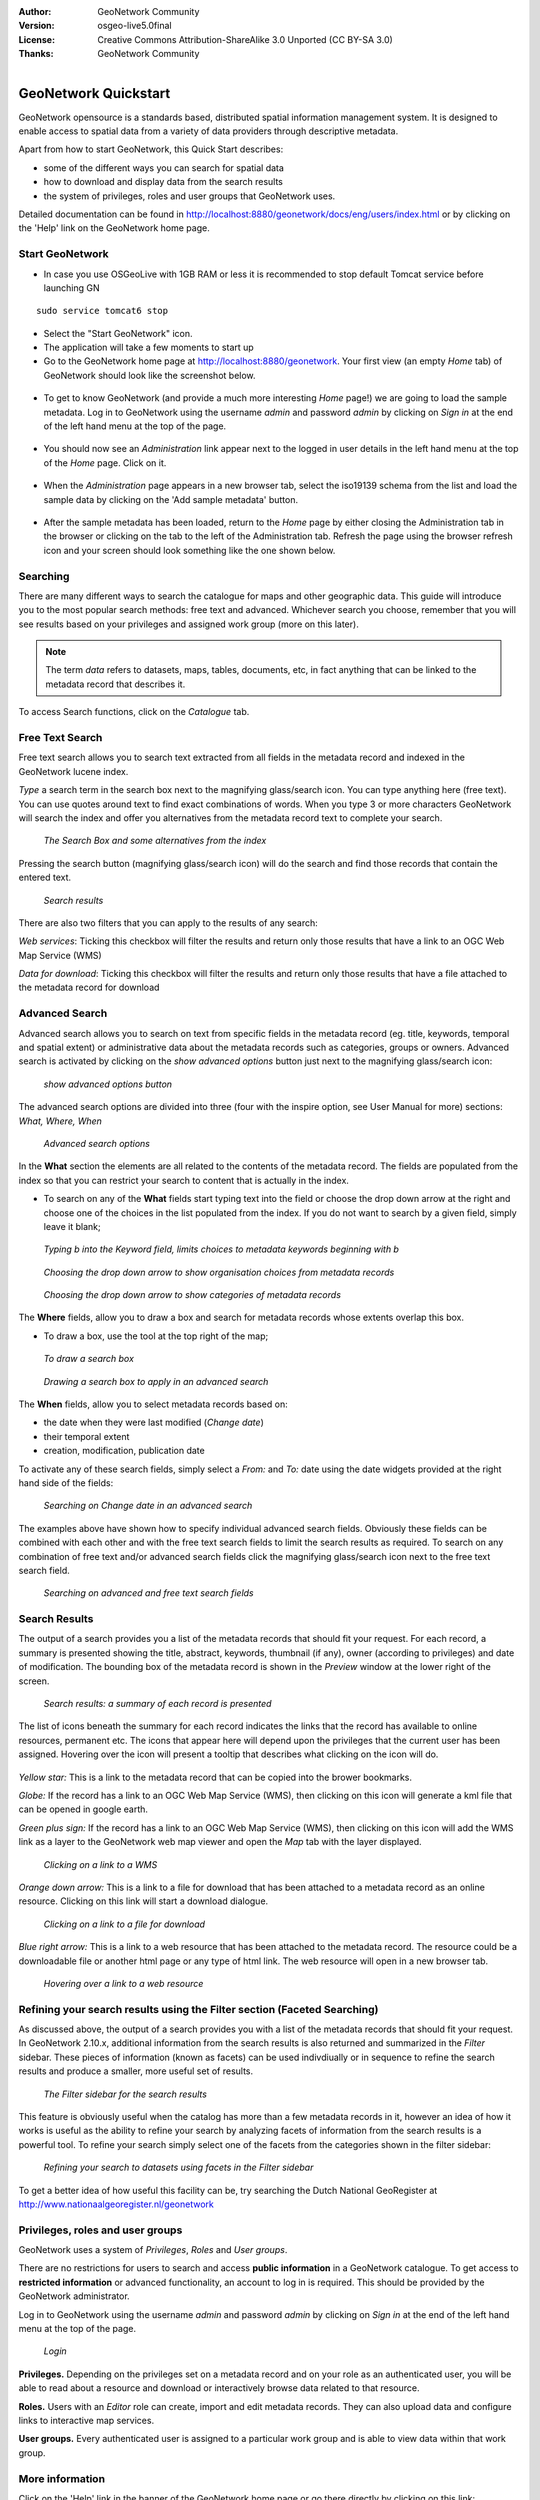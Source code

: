 :Author: GeoNetwork Community
:Version: osgeo-live5.0final
:License: Creative Commons Attribution-ShareAlike 3.0 Unported  (CC BY-SA 3.0)
:Thanks: GeoNetwork Community 

.. |GN| replace:: GeoNetwork

.. figure:: ../../images/project_logos/logo-GeoNetwork.png
  :alt: project logo
  :align: right

********************************************************************************
GeoNetwork Quickstart 
********************************************************************************

|GN| opensource is a standards based, distributed spatial information
management system. It is designed to enable access to spatial data from a variety of data providers through descriptive metadata.

Apart from how to start |GN|, this Quick Start describes:

- some of the different ways you can search for spatial data
- how to download and display data from the search results
- the system of privileges, roles and user groups that |GN| uses.

Detailed documentation can be found in http://localhost:8880/geonetwork/docs/eng/users/index.html or by clicking on the 'Help' link on the |GN| home page.

Start |GN|
--------------------------------------------------------------------------------

- In case you use OSGeoLive with 1GB RAM or less it is recommended to stop default Tomcat service before launching GN

:: 

  sudo service tomcat6 stop

- Select the "Start GeoNetwork" icon.
- The application will take a few moments to start up
- Go to the |GN| home page at http://localhost:8880/geonetwork. Your first view (an empty *Home* tab) of |GN| should look like the screenshot below.

.. figure:: ../../images/screenshots/800x600/geonetwork-firstviews.png

- To get to know |GN| (and provide a much more interesting *Home* page!) we are going to load the sample metadata. Log in to |GN| using the username *admin* and password *admin* by clicking on *Sign in* at the end of the left hand menu at the top of the page.

.. figure:: ../../images/screenshots/800x600/geonetwork-login.png

- You should now see an *Administration* link appear next to the logged in user details in the left hand menu at the top of the *Home* page. Click on it. 

.. figure:: ../../images/screenshots/800x600/geonetwork-administration-banner.png

- When the *Administration* page appears in a new browser tab, select the iso19139 schema from the list and load the sample data by clicking on the 'Add sample metadata' button.

.. figure:: ../../images/screenshots/800x600/geonetwork-addsampledatabutton.png

- After the sample metadata has been loaded, return to the *Home* page by either closing the Administration tab in the browser or clicking on the tab to the left of the Administration tab. Refresh the page using the browser refresh icon and your screen should look something like the one shown below.

.. figure:: ../../images/screenshots/800x600/geonetwork-returntohomepage.png

Searching
--------------------------------------------------------------------------------

There are many different ways to search the catalogue for maps and other geographic data. This guide will introduce you to the most popular search methods: free text and advanced. Whichever search you choose, remember that you will see results based on your privileges and assigned work group (more on this later).

.. note:: 
	The term *data* refers to datasets, maps, tables, documents, etc, in fact anything that can be linked to the metadata record that describes it.

To access Search functions, click on the *Catalogue* tab.

.. figure:: ../../images/screenshots/800x600/geonetwork-catalogtab.png

Free Text Search
--------------------------------------------------------------------------------

Free text search allows you to search text extracted from all fields in the metadata record and indexed in the GeoNetwork lucene index.

*Type* a search term in the search box next to the magnifying glass/search icon. You can type anything here (free text). You can use quotes around text to find exact combinations of words. When you type 3 or more characters GeoNetwork will search the index and offer you alternatives from the metadata record text to complete your search.

.. figure:: ../../images/screenshots/800x600/geonetwork-freetext1.png

  *The Search Box and some alternatives from the index*

Pressing the search button (magnifying glass/search icon) will do the search and find those records that contain the entered text. 

.. figure:: ../../images/screenshots/800x600/geonetwork-freetext2.png

  *Search results*

There are also two filters that you can apply to the results of any search:

*Web services*: Ticking this checkbox will filter the results and return only those results that have a link to an OGC Web Map Service (WMS)

*Data for download*: Ticking this checkbox will filter the results and return only those results that have a file attached to the metadata record for download 
  
Advanced Search
--------------------------------------------------------------------------------

Advanced search allows you to search on text from specific fields in the metadata record (eg. title, keywords, temporal and spatial extent) or administrative data about the metadata records such as categories, groups or owners. Advanced search is activated by clicking on the *show advanced options* button just next to the magnifying glass/search icon:

.. figure:: ../../images/screenshots/800x600/geonetwork-advancedsearchbutton.png

  *show advanced options button*


The advanced search options are divided into three (four with the inspire option, see User Manual for more) sections: *What, Where, When*

.. figure:: ../../images/screenshots/800x600/geonetwork-advancedsearchoptions.png

  *Advanced search options*

In the **What** section the elements are all related to the contents of the metadata record. The fields are populated from the index so that you can restrict your search to content that is actually in the index.  

- To search on any of the **What** fields start typing text into the field or choose the drop down arrow at the right and choose one of the choices in the list populated from the index. If you do not want to search by a given field, simply leave it blank;

.. figure:: ../../images/screenshots/800x600/geonetwork-what1.png

  *Typing b into the Keyword field, limits choices to metadata keywords beginning with b*

.. figure:: ../../images/screenshots/800x600/geonetwork-what2.png

  *Choosing the drop down arrow to show organisation choices from metadata records*

.. figure:: ../../images/screenshots/800x600/geonetwork-what3.png

  *Choosing the drop down arrow to show categories of metadata records*

The **Where** fields, allow you to draw a box and search for metadata records whose extents overlap this box. 

- To draw a box, use the tool at the top right of the map;

.. figure:: ../../images/screenshots/800x600/geonetwork-where1.png

  *To draw a search box*

.. figure:: ../../images/screenshots/800x600/geonetwork-where2.png

  *Drawing a search box to apply in an advanced search*

The **When** fields, allow you to select metadata records based on:

- the date when they were last modified (*Change date*)
- their temporal extent
- creation, modification, publication date

To activate any of these search fields, simply select a *From:* and *To:* date using the date widgets provided at the right hand side of the fields:

.. figure:: ../../images/screenshots/800x600/geonetwork-when1.png

  *Searching on Change date in an advanced search*

The examples above have shown how to specify individual advanced search fields. Obviously these fields can be combined with each other and with the free text search fields to limit the search results as required. To search on any combination of free text and/or advanced search fields click the magnifying glass/search icon next to the free text search field.

.. figure:: ../../images/screenshots/800x600/geonetwork-advancedandfreesearch.png

  *Searching on advanced and free text search fields*

Search Results
--------------------------------------------------------------------------------

The output of a search provides you a list of the metadata records that should fit your request. For each record, a summary is presented showing the title, abstract, keywords, thumbnail (if any), owner (according to privileges) and date of modification. The bounding box of the metadata record is shown in the *Preview* window at the lower right of the screen.

.. figure:: ../../images/screenshots/800x600/geonetwork-search_output1.png

    *Search results: a summary of each record is presented*

The list of icons beneath the summary for each record indicates the links that the record has available to online resources, permanent etc. The icons that appear here will depend upon the privileges that the current user has been assigned. Hovering over the icon will present a tooltip that describes what clicking on the icon will do.

.. figure:: ../../images/screenshots/800x600/geonetwork-summarylinks.png

*Yellow star:* This is a link to the metadata record that can be copied into the brower bookmarks.

*Globe:* If the record has a link to an OGC Web Map Service (WMS), then clicking on this icon will generate a kml file that can be opened in google earth.

*Green plus sign:*  If the record has a link to an OGC Web Map Service (WMS), then clicking on this icon will add the WMS link as a layer to the GeoNetwork web map viewer and open the *Map* tab with the layer displayed.

.. figure:: ../../images/screenshots/800x600/geonetwork-openlinktowms.png
    
        *Clicking on a link to a WMS*

*Orange down arrow:* This is a link to a file for download that has been attached to a metadata record as an online resource. Clicking on this link will start a download dialogue.

.. figure:: ../../images/screenshots/800x600/geonetwork-downloaddialog.png
    
        *Clicking on a link to a file for download*

*Blue right arrow:* This is a link to a web resource that has been attached to the metadata record. The resource could be a downloadable file or another html page or any type of html link. The web resource will open in a new browser tab.

.. figure:: ../../images/screenshots/800x600/geonetwork-weblink.png
    
        *Hovering over a link to a web resource*

Refining your search results using the Filter section (Faceted Searching)
--------------------------------------------------------------------------------

As discussed above, the output of a search provides you with a list of the metadata records that should fit your request. In GeoNetwork 2.10.x, additional information from the search results is also returned and summarized in the *Filter* sidebar. These pieces of information (known as facets) can be used indivdiually or in sequence to refine the search results and produce a smaller, more useful set of results. 

.. figure:: ../../images/screenshots/800x600/geonetwork-filtersidebar.png
    
        *The Filter sidebar for the search results*

This feature is obviously useful when the catalog has more than a few metadata records in it, however an idea of how it works is useful as the ability to refine your search by analyzing facets of information from the search results is a powerful tool. To refine your search simply select one of the facets from the categories shown in the filter sidebar:

.. figure:: ../../images/screenshots/800x600/geonetwork-refinesearchwithfacets.png
    
        *Refining your search to datasets using facets in the Filter sidebar*

To get a better idea of how useful this facility can be, try searching the Dutch National GeoRegister at http://www.nationaalgeoregister.nl/geonetwork

Privileges, roles and user groups
--------------------------------------------------------------------------------

|GN| uses a system of *Privileges*, *Roles* and *User groups*.

There are no restrictions for users to search and access **public information** in a |GN| catalogue. To get access to **restricted information** or advanced functionality, an account to log in is required. This should be provided by the |GN| administrator.

Log in to |GN| using the username *admin* and password *admin* by clicking on *Sign in* at the end of the left hand menu at the top of the page.

.. figure:: ../../images/screenshots/800x600/geonetwork-login.png

    *Login*

**Privileges.** Depending on the privileges set on a metadata record and on your role as an authenticated user, you will be able to read about a resource and download or interactively browse data related to that resource.

**Roles.** Users with an *Editor* role can create, import and edit metadata records. They can also upload data and configure links to interactive map services.

**User groups.** Every authenticated user is assigned to a particular work group and is able to view data within that work group.

More information
--------------------------------------------------------------------------------

Click on the 'Help' link in the banner of the GeoNetwork home page or go there directly by clicking on this link: http://localhost:8880/geonetwork/docs/eng/users/index.html

